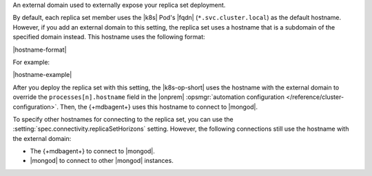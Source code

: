 An external domain used to externally expose your replica set deployment.

By default, each replica set member uses the |k8s| Pod's |fqdn| 
(``*.svc.cluster.local``) as the default hostname. However, if you add an
external domain to this setting, the replica set uses a hostname that is a 
subdomain of the specified domain instead. This hostname uses the following 
format:

|hostname-format|

For example:

|hostname-example|

After you deploy the replica set with this setting, the
|k8s-op-short| uses the hostname with the external domain to override 
the ``processes[n].hostname`` field in the |onprem| :opsmgr:`automation configuration 
</reference/cluster-configuration>`. Then, the {+mdbagent+} uses this hostname to 
connect to |mongod|.

To specify other hostnames for connecting to the replica set, you can use the 
:setting:`spec.connectivity.replicaSetHorizons` setting. However, the following 
connections still use the hostname with the external domain:

- The {+mdbagent+} to connect to |mongod|.
- |mongod| to connect to other |mongod| instances.
